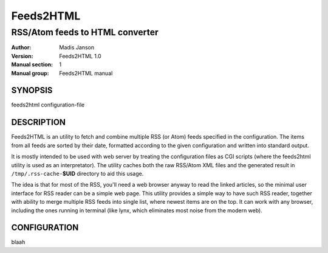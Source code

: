 .. ex: se sw=4 sts=4 expandtab:

============
 Feeds2HTML
============

----------------------------------
 RSS/Atom feeds to HTML converter
----------------------------------

:Author: Madis Janson
:Version: Feeds2HTML 1.0
:Manual section: 1
:Manual group: Feeds2HTML manual

SYNOPSIS
========

feeds2html configuration-file

DESCRIPTION
===========

Feeds2HTML is an utility to fetch and combine multiple RSS (or Atom)
feeds specified in the configuration. The items from all feeds are sorted
by their date, formatted according to the given configuration and written
into standard output.

It is mostly intended to be used with web server by treating the
configuration files as CGI scripts (where the feeds2html utility is
used as an interpretator). The utility caches both the raw RSS/Atom
XML files and the generated result in ``/tmp/.rss-cache-``\ **$UID**
directory to aid this usage.

The idea is that for most of the RSS, you'll need a web browser anyway to read
the linked articles, so the minimal user interface for RSS reader can be
a simple web page. This utility provides a simple way to have such RSS reader,
together with ability to merge multiple RSS feeds into single list, where newest
items are on the top. It can work with any browser, including the ones running
in terminal (like lynx, which eliminates most noise from the modern web).

CONFIGURATION
=============

blaah
